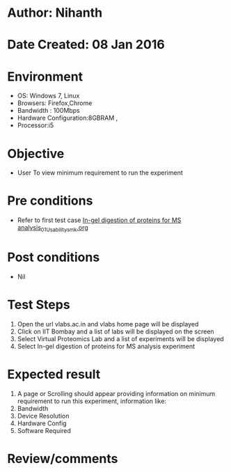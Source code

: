 * Author: Nihanth
* Date Created: 08 Jan 2016
* Environment
  - OS: Windows 7, Linux
  - Browsers: Firefox,Chrome
  - Bandwidth : 100Mbps
  - Hardware Configuration:8GBRAM , 
  - Processor:i5

* Objective
  - User To view minimum requirement to run the experiment

* Pre conditions
  - Refer to first test case [[https://github.com/Virtual-Labs/protein-engg-iitb/blob/master/test-cases/integration_test-cases/In-gel digestion of proteins for MS analysis/In-gel digestion of proteins for MS analysis_01_Usability_smk.org][In-gel digestion of proteins for MS analysis_01_Usability_smk.org]]

* Post conditions
  - Nil
* Test Steps
  1. Open the url vlabs.ac.in and vlabs home page will be displayed
  2. Click on IIT Bombay and a list of labs will be displayed on the screen 
  3. Select Virtual Proteomics Lab and a list of experiments will be displayed 
  4. Select In-gel digestion of proteins for MS analysis experiment

* Expected result
  1. A page or Scrolling should appear providing information on minimum requirement to run this experiment, information like:
  2. Bandwidth
  3. Device Resolution
  4. Hardware Config
  5. Software Required

* Review/comments



